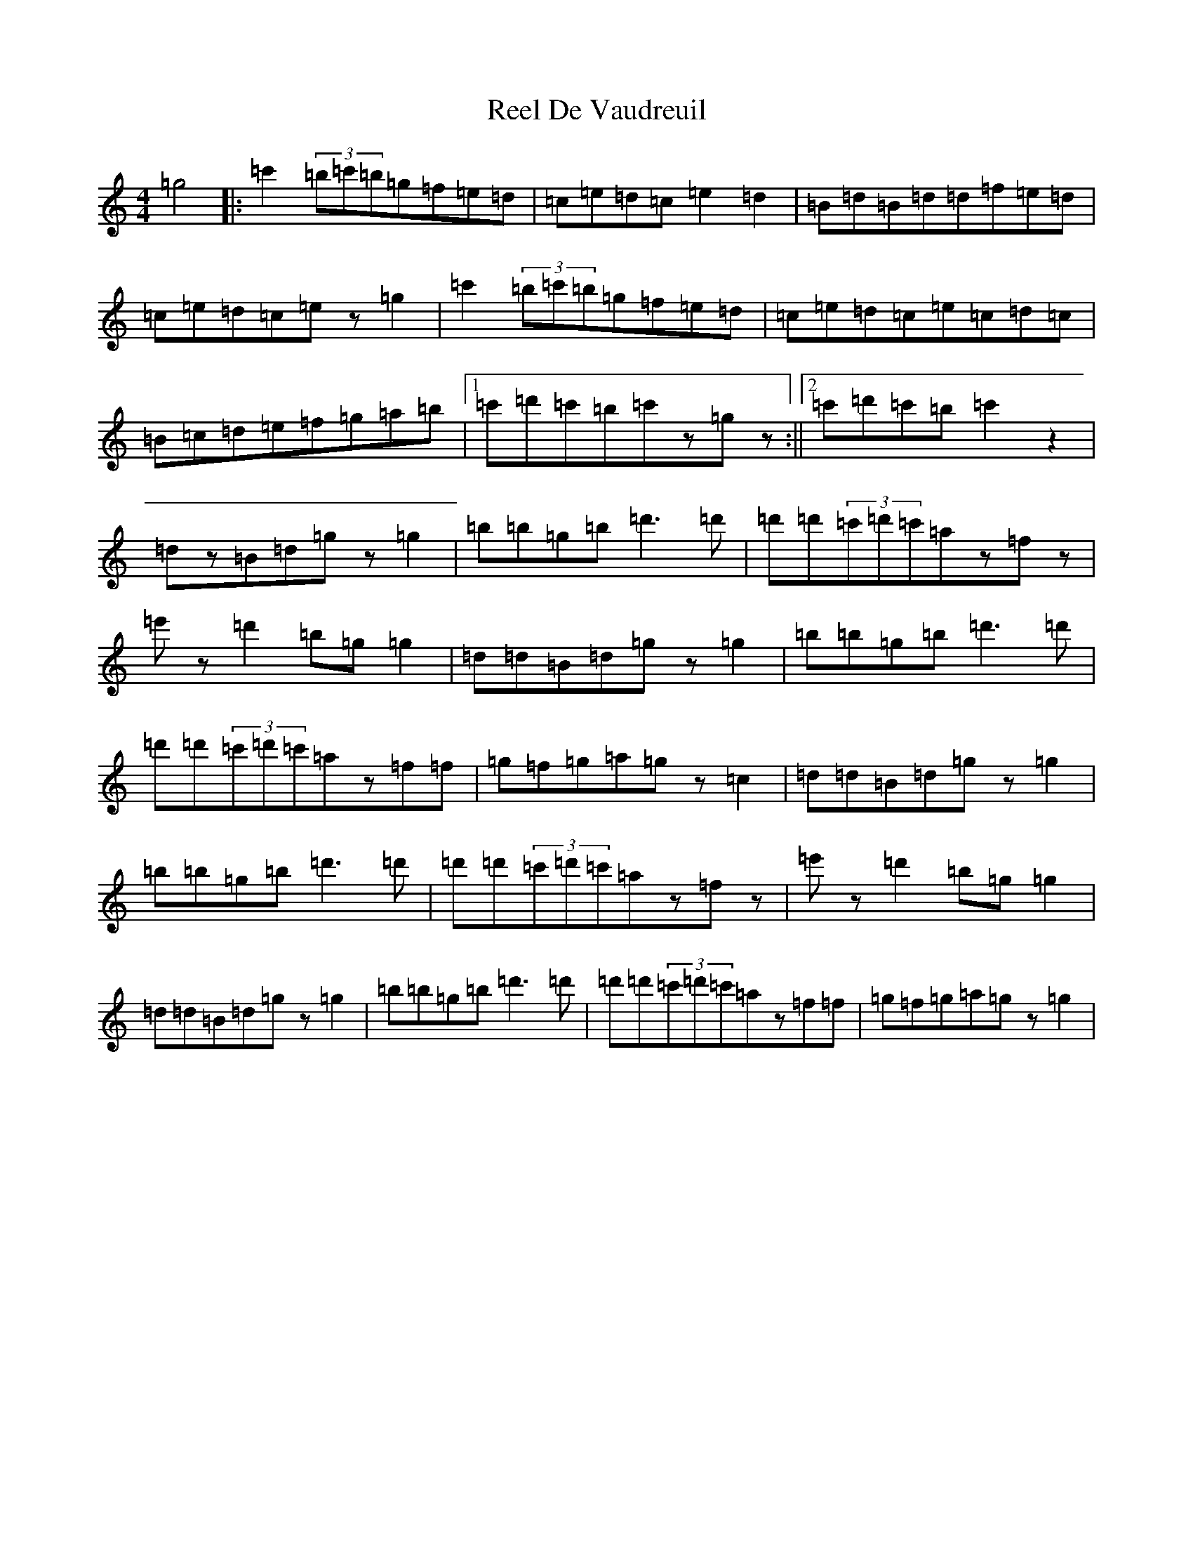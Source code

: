 X: 17942
T: Reel De Vaudreuil
S: https://thesession.org/tunes/5395#setting5395
R: reel
M:4/4
L:1/8
K: C Major
=g4|:=c'2(3=b=c'=b=g=f=e=d|=c=e=d=c=e2=d2|=B=d=B=d=d=f=e=d|=c=e=d=c=ez=g2|=c'2(3=b=c'=b=g=f=e=d|=c=e=d=c=e=c=d=c|=B=c=d=e=f=g=a=b|1=c'=d'=c'=b=c'z=gz:||2=c'=d'=c'=b=c'2z2|=dz=B=d=gz=g2|=b=b=g=b=d'3=d'|=d'=d'(3=c'=d'=c'=az=fz|=e'z=d'2=b=g=g2|=d=d=B=d=gz=g2|=b=b=g=b=d'3=d'|=d'=d'(3=c'=d'=c'=az=f=f|=g=f=g=a=gz=c2|=d=d=B=d=gz=g2|=b=b=g=b=d'3=d'|=d'=d'(3=c'=d'=c'=az=fz|=e'z=d'2=b=g=g2|=d=d=B=d=gz=g2|=b=b=g=b=d'3=d'|=d'=d'(3=c'=d'=c'=az=f=f|=g=f=g=a=gz=g2|